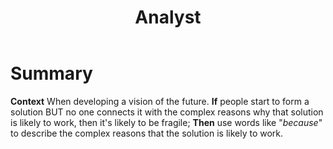 :PROPERTIES:
:ID:       5826c7d9-8962-433d-83c5-27a5196908ea
:END:
#+title: Analyst
#+filetags: :WS:

* Summary

*Context* When developing a vision of the future. *If* people start to
form a solution BUT no one connects it with the complex reasons why that
solution is likely to work, then it's likely to be fragile; *Then* use
words like "/because/" to describe the complex reasons that the solution
is likely to work.
